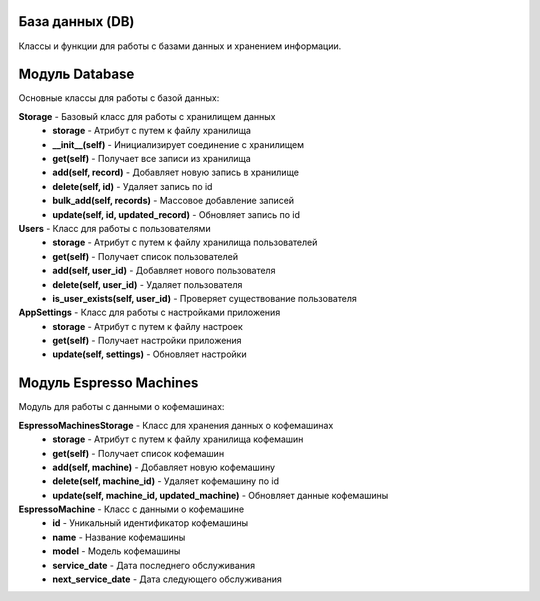 База данных (DB)
================

Классы и функции для работы с базами данных и хранением информации.

Модуль Database
======================

Основные классы для работы с базой данных:

**Storage** - Базовый класс для работы с хранилищем данных
  * **storage** - Атрибут с путем к файлу хранилища
  * **__init__(self)** - Инициализирует соединение с хранилищем
  * **get(self)** - Получает все записи из хранилища
  * **add(self, record)** - Добавляет новую запись в хранилище
  * **delete(self, id)** - Удаляет запись по id
  * **bulk_add(self, records)** - Массовое добавление записей
  * **update(self, id, updated_record)** - Обновляет запись по id

**Users** - Класс для работы с пользователями
  * **storage** - Атрибут с путем к файлу хранилища пользователей
  * **get(self)** - Получает список пользователей
  * **add(self, user_id)** - Добавляет нового пользователя
  * **delete(self, user_id)** - Удаляет пользователя
  * **is_user_exists(self, user_id)** - Проверяет существование пользователя

**AppSettings** - Класс для работы с настройками приложения
  * **storage** - Атрибут с путем к файлу настроек
  * **get(self)** - Получает настройки приложения
  * **update(self, settings)** - Обновляет настройки

Модуль Espresso Machines
==============================

Модуль для работы с данными о кофемашинах:

**EspressoMachinesStorage** - Класс для хранения данных о кофемашинах
  * **storage** - Атрибут с путем к файлу хранилища кофемашин
  * **get(self)** - Получает список кофемашин
  * **add(self, machine)** - Добавляет новую кофемашину
  * **delete(self, machine_id)** - Удаляет кофемашину по id
  * **update(self, machine_id, updated_machine)** - Обновляет данные кофемашины

**EspressoMachine** - Класс с данными о кофемашине
  * **id** - Уникальный идентификатор кофемашины
  * **name** - Название кофемашины
  * **model** - Модель кофемашины
  * **service_date** - Дата последнего обслуживания
  * **next_service_date** - Дата следующего обслуживания
